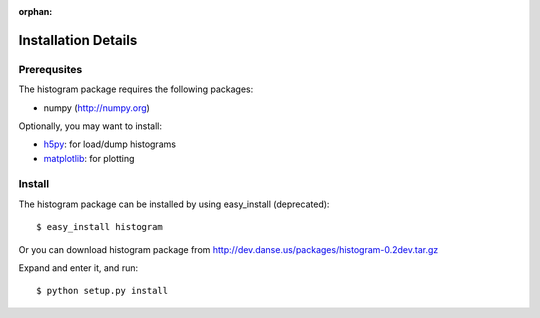 :orphan:

.. _install-details:

Installation Details
====================

Prerequsites
------------

The histogram package requires the following packages:

* numpy (http://numpy.org)


Optionally, you may want to install:

* `h5py <http://code.google.com/p/h5py/>`_: for load/dump histograms
* `matplotlib <http://matplotlib.sourceforge.net/>`_: for plotting


Install
-------
The histogram package can be installed by using easy_install (deprecated)::

 $ easy_install histogram

Or you can download histogram package from
http://dev.danse.us/packages/histogram-0.2dev.tar.gz

Expand and enter it, and run::

 $ python setup.py install
